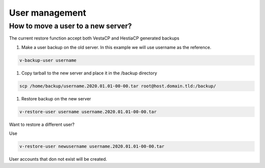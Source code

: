 ###############################
User management 
###############################

************************************************
How to move a user to a new server?
************************************************

The current restore function accept both VestaCP and HestiaCP generated backups

#. Make a user backup on the old server. In this example we will use username as the reference.

.. code-block:: bash

    v-backup-user username

#. Copy tarball to the new server and place it in the /backup directory

.. code-block:: bash

    scp /home/backup/username.2020.01.01-00-00.tar root@host.domain.tld:/backup/

#. Restore backup on the new server

.. code-block:: bash

   v-restore-user username username.2020.01.01-00-00.tar
   
Want to restore a different user?

Use

.. code-block:: bash

   v-restore-user newusername username.2020.01.01-00-00.tar
   
User accounts that don not exist will be created.

